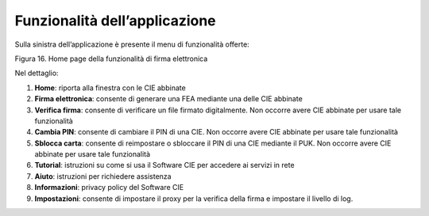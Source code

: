 Funzionalità dell’applicazione
==============================

Sulla sinistra dell’applicazione è presente il menu di funzionalità
offerte:

|image16|

Figura 16. Home page della funzionalità di firma elettronica

Nel dettaglio:

1. **Home**: riporta alla finestra con le CIE abbinate

2. **Firma elettronica**: consente di generare una FEA mediante una
   delle CIE abbinate

3. **Verifica firma**: consente di verificare un file firmato
   digitalmente. Non occorre avere CIE abbinate per usare tale
   funzionalità

4. **Cambia PIN**: consente di cambiare il PIN di una CIE. Non occorre
   avere CIE abbinate per usare tale funzionalità

5. **Sblocca carta**: consente di reimpostare o sbloccare il PIN di una
   CIE mediante il PUK. Non occorre avere CIE abbinate per usare tale
   funzionalità

6. **Tutorial**: istruzioni su come si usa il Software CIE per accedere
   ai servizi in rete

7. **Aiuto**: istruzioni per richiedere assistenza

8. **Informazioni**: privacy policy del Software CIE

9. **Impostazioni**: consente di impostare il proxy per la verifica
   della firma e impostare il livello di log.

.. |image16| image:: _img/image17.png
   :width: 1.14435in
   :height: 3.63542in